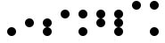 SplineFontDB: 3.2
FontName: BinaryClockBoldMono
FullName: BinaryClockBoldMono
FamilyName: BinaryClock
Weight: Bold
Copyright: Copyright (c) 2023 James South
Version: 001.000
ItalicAngle: 0
UnderlinePosition: -102
UnderlineWidth: 51
Ascent: 1024
Descent: 0
InvalidEm: 0
LayerCount: 2
Layer: 0 1 "Back" 1
Layer: 1 1 "Fore" 0
XUID: [1021 221 -515445932 6345172]
StyleMap: 0x0000
FSType: 0
OS2Version: 0
OS2_WeightWidthSlopeOnly: 0
OS2_UseTypoMetrics: 1
CreationTime: 1673409103
ModificationTime: 1673913657
OS2TypoAscent: 0
OS2TypoAOffset: 1
OS2TypoDescent: 0
OS2TypoDOffset: 1
OS2TypoLinegap: 92
OS2WinAscent: 0
OS2WinAOffset: 1
OS2WinDescent: 0
OS2WinDOffset: 1
HheadAscent: 0
HheadAOffset: 1
HheadDescent: 0
HheadDOffset: 1
MarkAttachClasses: 1
DEI: 91125
LangName: 1033
Encoding: ISO8859-1
Compacted: 1
UnicodeInterp: none
NameList: AGL For New Fonts
DisplaySize: -48
AntiAlias: 1
FitToEm: 0
WinInfo: 0 26 10
BeginPrivate: 0
EndPrivate
BeginChars: 256 10

StartChar: one
Encoding: 49 49 0
Width: 512
Flags: W
HStem: 0 256<184.299 327.701>
VStem: 128 256<56.2988 199.701>
LayerCount: 2
Fore
SplineSet
128 128 m 128,-1,1
 128 181 128 181 165.5 218.5 c 128,-1,2
 203 256 203 256 256 256 c 128,-1,3
 309 256 309 256 346.5 218.5 c 128,-1,4
 384 181 384 181 384 128 c 128,-1,5
 384 75 384 75 346.5 37.5 c 128,-1,6
 309 0 309 0 256 0 c 128,-1,7
 203 0 203 0 165.5 37.5 c 128,-1,0
 128 75 128 75 128 128 c 128,-1,1
EndSplineSet
Validated: 1
EndChar

StartChar: two
Encoding: 50 50 1
Width: 512
Flags: W
HStem: 256 256<184.299 327.701>
VStem: 128 256<312.299 455.701>
LayerCount: 2
Fore
SplineSet
128 384 m 128,-1,1
 128 437 128 437 165.5 474.5 c 128,-1,2
 203 512 203 512 256 512 c 128,-1,3
 309 512 309 512 346.5 474.5 c 128,-1,4
 384 437 384 437 384 384 c 128,-1,5
 384 331 384 331 346.5 293.5 c 128,-1,6
 309 256 309 256 256 256 c 128,-1,7
 203 256 203 256 165.5 293.5 c 128,-1,0
 128 331 128 331 128 384 c 128,-1,1
EndSplineSet
Validated: 1
EndChar

StartChar: seven
Encoding: 55 55 2
Width: 512
Flags: W
HStem: 0 256<184.299 327.701> 512 256<184.982 327.701>
VStem: 128 256<56.2988 199.701 312.299 455.701 568.299 711.701>
LayerCount: 2
Fore
SplineSet
128 640 m 128,-1,1
 128 693 128 693 165.5 730.5 c 128,-1,2
 203 768 203 768 256 768 c 128,-1,3
 309 768 309 768 346.5 730.5 c 128,-1,4
 384 693 384 693 384 640 c 128,-1,5
 384 587 384 587 347 549.5 c 128,-1,6
 310 512 310 512 257 512 c 128,-1,7
 204 512 204 512 166 549.5 c 128,-1,0
 128 587 128 587 128 640 c 128,-1,1
128 384 m 128,-1,9
 128 437 128 437 165.5 474.5 c 128,-1,10
 203 512 203 512 256 512 c 128,-1,11
 309 512 309 512 346.5 474.5 c 128,-1,12
 384 437 384 437 384 384 c 128,-1,13
 384 331 384 331 347 293.5 c 128,-1,14
 310 256 310 256 257 256 c 128,-1,15
 204 256 204 256 166 293.5 c 128,-1,8
 128 331 128 331 128 384 c 128,-1,9
128 128 m 128,-1,17
 128 181 128 181 165.5 218.5 c 128,-1,18
 203 256 203 256 256 256 c 128,-1,19
 309 256 309 256 346.5 218.5 c 128,-1,20
 384 181 384 181 384 128 c 128,-1,21
 384 75 384 75 346.5 37.5 c 128,-1,22
 309 0 309 0 256 0 c 128,-1,23
 203 0 203 0 165.5 37.5 c 128,-1,16
 128 75 128 75 128 128 c 128,-1,17
EndSplineSet
Validated: 1
EndChar

StartChar: three
Encoding: 51 51 3
Width: 512
Flags: W
HStem: 0 21G<220.5 291.5> 256 256<184.982 327.701>
VStem: 128 256<56.2988 199.701 312.299 455.701>
LayerCount: 2
Fore
SplineSet
128 384 m 128,-1,1
 128 437 128 437 165.5 474.5 c 128,-1,2
 203 512 203 512 256 512 c 128,-1,3
 309 512 309 512 346.5 474.5 c 128,-1,4
 384 437 384 437 384 384 c 128,-1,5
 384 331 384 331 347 293.5 c 128,-1,6
 310 256 310 256 257 256 c 128,-1,7
 204 256 204 256 166 293.5 c 128,-1,0
 128 331 128 331 128 384 c 128,-1,1
128 128 m 128,-1,9
 128 181 128 181 165.5 218.5 c 128,-1,10
 203 256 203 256 256 256 c 128,-1,11
 309 256 309 256 346.5 218.5 c 128,-1,12
 384 181 384 181 384 128 c 128,-1,13
 384 75 384 75 346.5 37.5 c 128,-1,14
 309 0 309 0 256 0 c 128,-1,15
 203 0 203 0 165.5 37.5 c 128,-1,8
 128 75 128 75 128 128 c 128,-1,9
EndSplineSet
Validated: 1
EndChar

StartChar: four
Encoding: 52 52 4
Width: 512
Flags: W
HStem: 512 256<184.299 327.701>
VStem: 128 256<568.299 711.701>
LayerCount: 2
Fore
SplineSet
128 640 m 128,-1,1
 128 693 128 693 165.5 730.5 c 128,-1,2
 203 768 203 768 256 768 c 128,-1,3
 309 768 309 768 346.5 730.5 c 128,-1,4
 384 693 384 693 384 640 c 128,-1,5
 384 587 384 587 346.5 549.5 c 128,-1,6
 309 512 309 512 256 512 c 128,-1,7
 203 512 203 512 165.5 549.5 c 128,-1,0
 128 587 128 587 128 640 c 128,-1,1
EndSplineSet
Validated: 1
EndChar

StartChar: five
Encoding: 53 53 5
Width: 512
Flags: W
HStem: 0 256<184.299 327.701> 512 256<184.299 327.701>
VStem: 128 256<56.2988 199.701 568.299 711.701>
LayerCount: 2
Fore
SplineSet
128 640 m 128,-1,1
 128 693 128 693 165.5 730.5 c 128,-1,2
 203 768 203 768 256 768 c 128,-1,3
 309 768 309 768 346.5 730.5 c 128,-1,4
 384 693 384 693 384 640 c 128,-1,5
 384 587 384 587 346.5 549.5 c 128,-1,6
 309 512 309 512 256 512 c 128,-1,7
 203 512 203 512 165.5 549.5 c 128,-1,0
 128 587 128 587 128 640 c 128,-1,1
128 128 m 128,-1,9
 128 181 128 181 165.5 218.5 c 128,-1,10
 203 256 203 256 256 256 c 128,-1,11
 309 256 309 256 346.5 218.5 c 128,-1,12
 384 181 384 181 384 128 c 128,-1,13
 384 75 384 75 346.5 37.5 c 128,-1,14
 309 0 309 0 256 0 c 128,-1,15
 203 0 203 0 165.5 37.5 c 128,-1,8
 128 75 128 75 128 128 c 128,-1,9
EndSplineSet
Validated: 1
EndChar

StartChar: six
Encoding: 54 54 6
Width: 512
Flags: W
HStem: 512 256<184.982 327.701>
VStem: 128 256<312.299 455.701 568.299 711.701>
LayerCount: 2
Fore
SplineSet
128 640 m 128,-1,1
 128 693 128 693 165.5 730.5 c 128,-1,2
 203 768 203 768 256 768 c 128,-1,3
 309 768 309 768 346.5 730.5 c 128,-1,4
 384 693 384 693 384 640 c 128,-1,5
 384 587 384 587 347 549.5 c 128,-1,6
 310 512 310 512 257 512 c 128,-1,7
 204 512 204 512 166 549.5 c 128,-1,0
 128 587 128 587 128 640 c 128,-1,1
128 384 m 128,-1,9
 128 437 128 437 165.5 474.5 c 128,-1,10
 203 512 203 512 256 512 c 128,-1,11
 309 512 309 512 346.5 474.5 c 128,-1,12
 384 437 384 437 384 384 c 128,-1,13
 384 331 384 331 346.5 293.5 c 128,-1,14
 309 256 309 256 256 256 c 128,-1,15
 203 256 203 256 165.5 293.5 c 128,-1,8
 128 331 128 331 128 384 c 128,-1,9
EndSplineSet
Validated: 1
EndChar

StartChar: zero
Encoding: 48 48 7
Width: 512
Flags: W
LayerCount: 2
Fore
Validated: 1
EndChar

StartChar: eight
Encoding: 56 56 8
Width: 512
Flags: W
HStem: 768 256<184.299 327.701>
VStem: 128 256<824.299 967.701>
LayerCount: 2
Fore
SplineSet
128 896 m 128,-1,1
 128 949 128 949 165.5 986.5 c 128,-1,2
 203 1024 203 1024 256 1024 c 128,-1,3
 309 1024 309 1024 346.5 986.5 c 128,-1,4
 384 949 384 949 384 896 c 128,-1,5
 384 843 384 843 346.5 805.5 c 128,-1,6
 309 768 309 768 256 768 c 128,-1,7
 203 768 203 768 165.5 805.5 c 128,-1,0
 128 843 128 843 128 896 c 128,-1,1
EndSplineSet
Validated: 1
EndChar

StartChar: nine
Encoding: 57 57 9
Width: 512
Flags: W
HStem: 0 256<184.299 327.701> 768 256<184.299 327.701>
VStem: 128 256<56.2988 199.701 824.299 967.701>
LayerCount: 2
Fore
SplineSet
128 128 m 128,-1,1
 128 181 128 181 165.5 218.5 c 128,-1,2
 203 256 203 256 256 256 c 128,-1,3
 309 256 309 256 346.5 218.5 c 128,-1,4
 384 181 384 181 384 128 c 128,-1,5
 384 75 384 75 346.5 37.5 c 128,-1,6
 309 0 309 0 256 0 c 128,-1,7
 203 0 203 0 165.5 37.5 c 128,-1,0
 128 75 128 75 128 128 c 128,-1,1
128 896 m 128,-1,9
 128 949 128 949 165.5 986.5 c 128,-1,10
 203 1024 203 1024 256 1024 c 128,-1,11
 309 1024 309 1024 346.5 986.5 c 128,-1,12
 384 949 384 949 384 896 c 128,-1,13
 384 843 384 843 346.5 805.5 c 128,-1,14
 309 768 309 768 256 768 c 128,-1,15
 203 768 203 768 165.5 805.5 c 128,-1,8
 128 843 128 843 128 896 c 128,-1,9
EndSplineSet
Validated: 1
EndChar
EndChars
EndSplineFont
